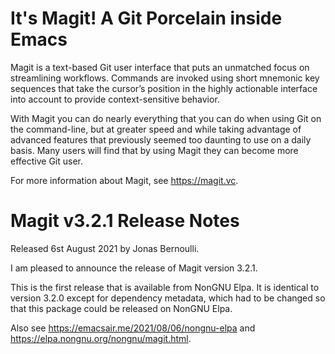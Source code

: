 * It's Magit!  A Git Porcelain inside Emacs

Magit is a text-based Git user interface that puts an unmatched focus
on streamlining workflows.  Commands are invoked using short mnemonic
key sequences that take the cursor’s position in the highly actionable
interface into account to provide context-sensitive behavior.

With Magit you can do nearly everything that you can do when using Git
on the command-line, but at greater speed and while taking advantage
of advanced features that previously seemed too daunting to use on a
daily basis.  Many users will find that by using Magit they can become
more effective Git user.

For more information about Magit, see https://magit.vc.

* Magit v3.2.1 Release Notes

Released 6st August 2021 by Jonas Bernoulli.

I am pleased to announce the release of Magit version 3.2.1.

This is the first release that is available from NonGNU Elpa.  It is
identical to version 3.2.0 except for dependency metadata, which had
to be changed so that this package could be released on NonGNU Elpa.

Also see https://emacsair.me/2021/08/06/nongnu-elpa
and https://elpa.nongnu.org/nongnu/magit.html.
